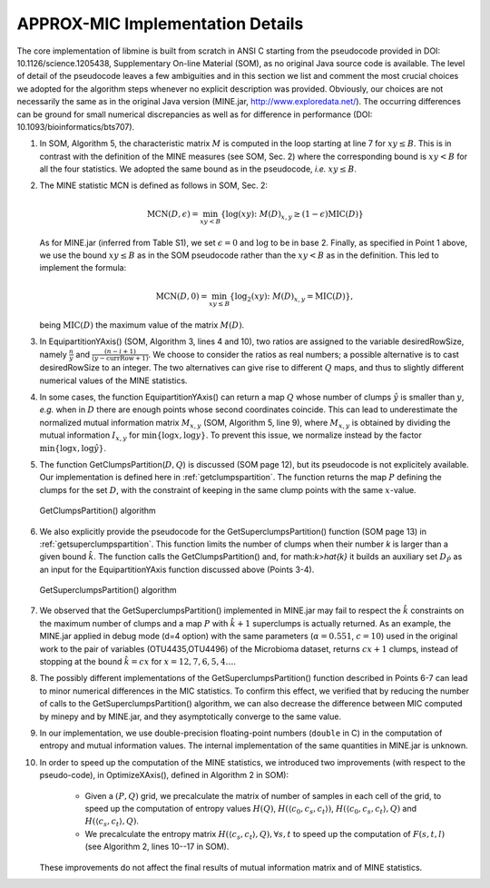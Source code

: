 APPROX-MIC Implementation Details
=================================

The core implementation of libmine is built from scratch in ANSI C starting from
the pseudocode provided in DOI: 10.1126/science.1205438, Supplementary On-line
Material (SOM), as no original Java source code is available. The level of
detail of the pseudocode leaves a few ambiguities and in this section we list
and comment the most crucial choices we adopted for the algorithm steps whenever
no explicit description was provided. Obviously, our choices are not necessarily
the same as in the original Java version (MINE.jar,
http://www.exploredata.net/). The occurring differences can be ground for small
numerical discrepancies as well as for difference in performance
(DOI: 10.1093/bioinformatics/bts707).

#. In SOM, Algorithm 5, the characteristic matrix :math:`M` is computed in the
   loop starting at line 7 for :math:`xy\leq B`. This is in contrast with the
   definition of the MINE measures (see SOM, Sec. 2) where the corresponding
   bound is :math:`xy<B` for all the four statistics. We adopted the same bound
   as in the pseudocode, *i.e.* :math:`xy\leq B`.

#. The MINE statistic MCN is defined as follows in SOM, Sec. 2:

    .. math::
       \textrm{MCN}(D,\epsilon) = \min_{xy<B} \{\log(xy)\colon M(D)_{x,y}
       \geq (1-\epsilon)\textrm{MIC}(D)\}

   As for MINE.jar (inferred from Table S1), we set :math:`\epsilon=0` and
   :math:`\log` to be in base 2. Finally, as specified in Point 1 above, we use
   the bound :math:`xy\leq B` as in the SOM pseudocode rather than the
   :math:`xy<B` as in the definition. This led to implement the formula:

    .. math::

       \textrm{MCN}(D,0) = \min_{xy\leq B} \{\log_2(xy)\colon M(D)_{x,y}
       = \textrm{MIC}(D)\},

   being :math:`\textrm{MIC}(D)` the maximum value of the matrix :math:`M(D)`.

#. In EquipartitionYAxis() (SOM, Algorithm 3, lines 4 and 10), two ratios are
   assigned to the variable desiredRowSize, namely :math:`\frac{n}{y}` and
   :math:`\frac{(n-i+1)}{(y-\textrm{currRow}+1)}`. We choose to consider the
   ratios as real numbers; a possible alternative is to cast desiredRowSize to
   an integer. The two alternatives can give rise to different :math:`Q` maps,
   and thus to slightly different numerical values of the MINE statistics.

#. In some cases, the function EquipartitionYAxis() can return a map :math:`Q`
   whose number of clumps :math:`\hat{y}` is smaller than :math:`y`, *e.g.* when
   in :math:`D` there are enough points whose second coordinates coincide. This
   can lead to underestimate the normalized mutual information matrix
   :math:`M_{x,y}` (SOM, Algorithm 5, line 9), where :math:`M_{x,y}` is obtained
   by dividing the mutual information :math:`I_{x,y}` for
   :math:`\min\{\log x,\log y\}`. To prevent this issue, we normalize instead
   by the factor :math:`\min\{\log x,\log \hat{y}\}`.

#. The function GetClumpsPartition(:math:`D,Q`) is discussed (SOM page 12), but
   its pseudocode is not explicitely available. Our implementation is defined
   here in :ref:`getclumpspartition`. The function returns the map :math:`P`
   defining the clumps for the set :math:`D`, with the constraint of keeping in
   the same clump points with the same :math:`x`-value.

   .. _getclumpspartition:

   .. figure:: images/alg1.png
      :align: center

      GetClumpsPartition() algorithm

#. We also explicitly provide the pseudocode for the GetSuperclumpsPartition()
   function (SOM page 13) in :ref:`getsuperclumpspartition`. This function limits
   the number of clumps when their number `k` is larger than a given bound
   :math:`\hat{k}`.  The function calls the GetClumpsPartition() and, for
   math:`k>\hat{k}` it builds an auxiliary set :math:`D_{\tilde{P}}` as an input
   for the EquipartitionYAxis function discussed above (Points 3-4).

   .. _getsuperclumpspartition:

   .. figure:: images/alg2.png
      :align: center

      GetSuperclumpsPartition() algorithm

#. We observed that the GetSuperclumpsPartition() implemented in MINE.jar may fail
   to respect the :math:`\hat{k}` constraints on the maximum number of clumps and a
   map :math:`P` with :math:`\hat{k}+1` superclumps is actually returned. As an
   example, the MINE.jar applied in debug mode (d=4 option) with the same
   parameters (:math:`\alpha=0.551`, :math:`c=10`) used in the original work to the
   pair of variables (OTU4435,OTU4496) of the Microbioma dataset, returns
   :math:`cx+1` clumps, instead of stopping at the bound :math:`\hat{k}=cx` for
   :math:`x=12,7,6,5,4\ldots`.

#. The possibly different implementations of the GetSuperclumpsPartition() function
   described in Points 6-7 can lead to minor numerical differences in the MIC
   statistics. To confirm this effect, we verified that by reducing the number of
   calls to the GetSuperclumpsPartition() algorithm, we can also decrease the
   difference between MIC computed by minepy and by MINE.jar, and they
   asymptotically converge to the same value.

#. In our implementation, we use double-precision floating-point numbers
   (``double`` in C) in the computation of entropy and mutual information values.
   The internal implementation of the same quantities in MINE.jar is unknown.

#. In order to speed up the computation of the MINE statistics, we introduced two
   improvements (with respect to the pseudo-code), in OptimizeXAxis(), defined in
   Algorithm 2 in SOM):

      * Given a :math:`(P,Q)` grid, we precalculate the matrix of
        number of samples in each cell of the grid, to speed up the
        computation of entropy values :math:`H(Q)`, :math:`H(\langle
        c_0,c_s,c_t\rangle)`, :math:`H(\langle c_0,c_s,c_t \rangle,
        Q)` and :math:`H(\langle c_s,c_t \rangle, Q)`.

      * We precalculate the entropy matrix :math:`H(\langle c_s,c_t
        \rangle, Q), \forall s, t` to speed up the computation of
        :math:`F(s,t,l)` (see Algorithm 2, lines 10--17 in SOM).

   These improvements do not affect the final results of mutual information
   matrix and of MINE statistics.
